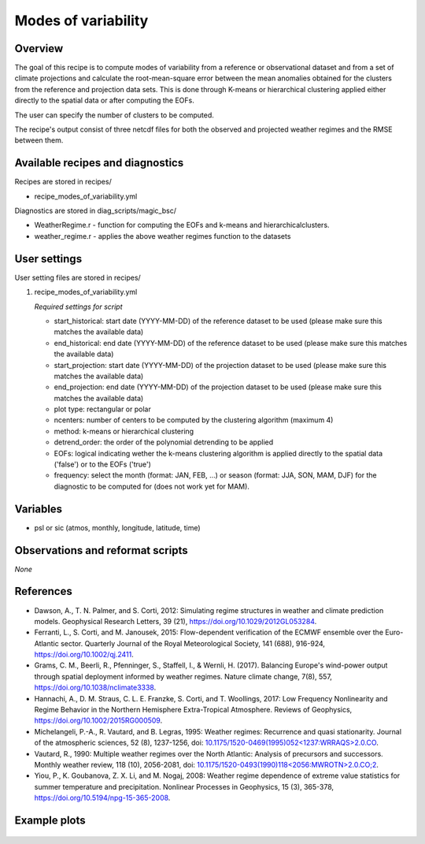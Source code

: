.. _recipes_modes_of_variability:

Modes of variability
====================

Overview
--------

The goal of this recipe is to compute modes of variability from a reference or observational dataset and from a set of climate projections and calculate the root-mean-square error between the mean anomalies obtained for the clusters from the reference and projection data sets.
This is done through K-means or hierarchical clustering applied either directly to the spatial data or after computing the EOFs.

The user can specify the number of clusters to be computed.

The recipe's output consist of three netcdf files for both the observed and projected weather regimes and the RMSE between them.


Available recipes and diagnostics
---------------------------------

Recipes are stored in recipes/

* recipe_modes_of_variability.yml


Diagnostics are stored in diag_scripts/magic_bsc/

* WeatherRegime.r - function for computing the EOFs and k-means and hierarchicalclusters.

* weather_regime.r - applies the above weather regimes function to the datasets



User settings
-------------

User setting files are stored in recipes/

#. recipe_modes_of_variability.yml

   *Required settings for script*

   * start_historical: start date (YYYY-MM-DD) of the reference dataset to be used (please make sure this matches the available data)
   * end_historical: end date (YYYY-MM-DD) of the reference dataset to be used (please make sure this matches the available data)
   * start_projection: start date (YYYY-MM-DD) of the projection dataset to be used (please make sure this matches the available data)
   * end_projection: end date (YYYY-MM-DD) of the projection dataset to be used (please make sure this matches the available data)
   * plot type: rectangular or polar
   * ncenters: number of centers to be computed by the clustering algorithm (maximum 4)
   * method: k-means or hierarchical clustering 
   * detrend_order: the order of the polynomial detrending to be applied
   * EOFs: logical indicating wether the k-means clustering algorithm is applied directly to the spatial data ('false') or to the EOFs ('true')
   * frequency: select the month (format: JAN, FEB, ...) or season (format: JJA, SON, MAM, DJF) for the diagnostic to be computed for (does not work yet for MAM).


Variables
---------

* psl or sic (atmos, monthly, longitude, latitude, time)


Observations and reformat scripts
---------------------------------

*None*

References
----------

* Dawson, A., T. N. Palmer, and S. Corti, 2012: Simulating regime structures in weather and climate prediction models. Geophysical Research Letters, 39 (21), https://doi.org/10.1029/2012GL053284.

* Ferranti, L., S. Corti, and M. Janousek, 2015: Flow-dependent verification of the ECMWF ensemble over the Euro-Atlantic sector. Quarterly Journal of the Royal Meteorological Society, 141 (688), 916-924, https://doi.org/10.1002/qj.2411.

* Grams, C. M., Beerli, R., Pfenninger, S., Staffell, I., & Wernli, H. (2017). Balancing Europe's wind-power output through spatial deployment informed by weather regimes. Nature climate change, 7(8), 557, https://doi.org/10.1038/nclimate3338.

* Hannachi, A., D. M. Straus, C. L. E. Franzke, S. Corti, and T. Woollings, 2017: Low Frequency Nonlinearity and Regime Behavior in the Northern Hemisphere Extra-Tropical Atmosphere. Reviews of Geophysics, https://doi.org/10.1002/2015RG000509.

* Michelangeli, P.-A., R. Vautard, and B. Legras, 1995: Weather regimes: Recurrence and quasi stationarity. Journal of the atmospheric sciences, 52 (8), 1237-1256, doi: `10.1175/1520-0469(1995)052<1237:WRRAQS>2.0.CO <https://journals.ametsoc.org/doi/10.1175/1520-0469%281995%29052%3C1237%3AWRRAQS%3E2.0.CO%3B2>`_. 

* Vautard, R., 1990: Multiple weather regimes over the North Atlantic: Analysis of precursors and successors. Monthly weather review, 118 (10), 2056-2081, doi: `10.1175/1520-0493(1990)118<2056:MWROTN>2.0.CO;2 <https://journals.ametsoc.org/doi/10.1175/1520-0493%281990%29118%3C2056%3AMWROTN%3E2.0.CO%3B2>`_.

* Yiou, P., K. Goubanova, Z. X. Li, and M. Nogaj, 2008: Weather regime dependence of extreme value statistics for summer temperature and precipitation. Nonlinear Processes in Geophysics, 15 (3), 365-378, https://doi.org/10.5194/npg-15-365-2008.




Example plots
-------------

.. _fig_modesofvar:
.. figure::  /recipes/figures/modes_of_variability/DJF-psl_observed_regimes.png
   :align:   center
   :width:   14cm




